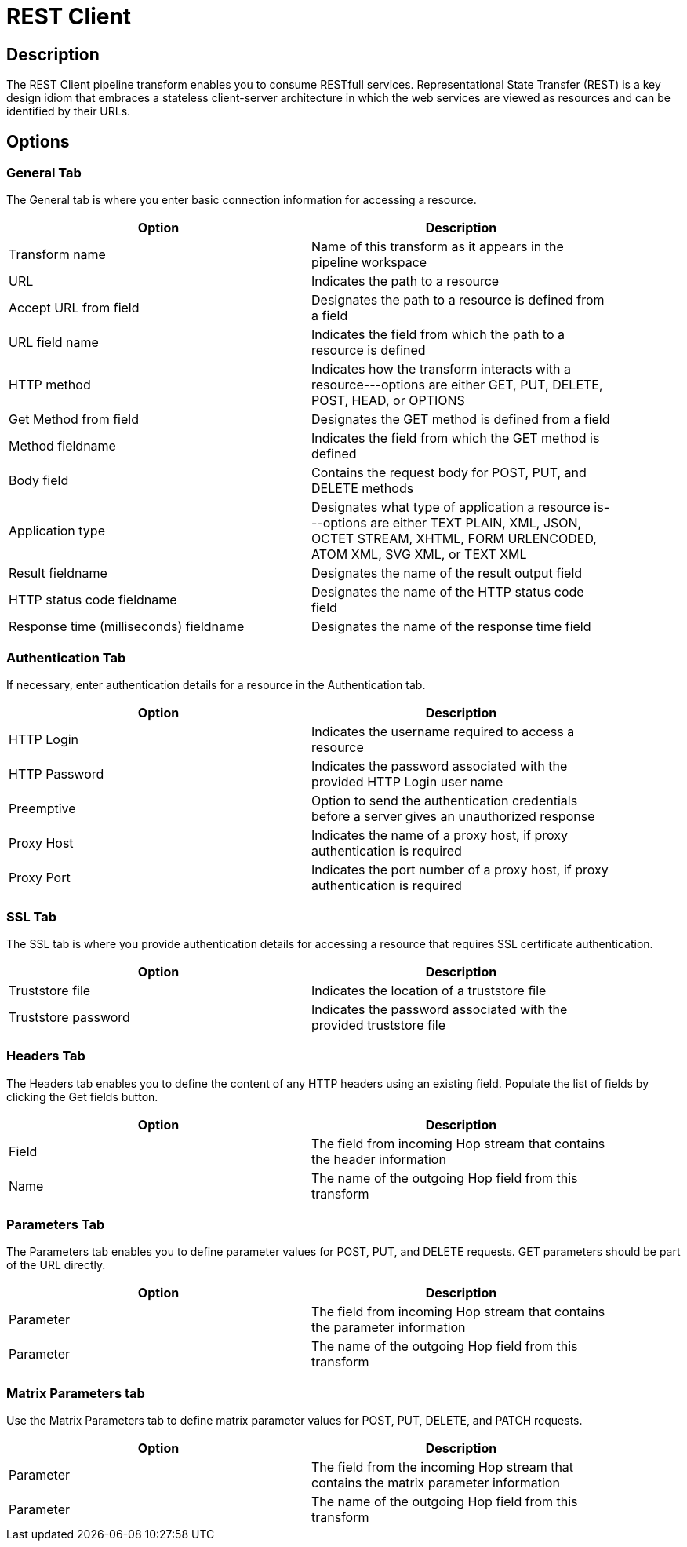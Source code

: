 ////
Licensed to the Apache Software Foundation (ASF) under one
or more contributor license agreements.  See the NOTICE file
distributed with this work for additional information
regarding copyright ownership.  The ASF licenses this file
to you under the Apache License, Version 2.0 (the
"License"); you may not use this file except in compliance
with the License.  You may obtain a copy of the License at
  http://www.apache.org/licenses/LICENSE-2.0
Unless required by applicable law or agreed to in writing,
software distributed under the License is distributed on an
"AS IS" BASIS, WITHOUT WARRANTIES OR CONDITIONS OF ANY
KIND, either express or implied.  See the License for the
specific language governing permissions and limitations
under the License.
////
:documentationPath: /plugins/transforms/
:language: en_US
:page-alternativeEditUrl: https://github.com/apache/incubator-hop/edit/master/plugins/transforms/rest/src/main/doc/rest.adoc
= REST Client

== Description

The REST Client pipeline transform enables you to consume RESTfull services. Representational State Transfer (REST) is a key design idiom that embraces a stateless client-server architecture in which the web services are viewed as resources and can be identified by their URLs.

== Options

=== General Tab

The General tab is where you enter basic connection information for accessing a resource.

[width="90%", options="header"]
|===
|Option|Description
|Transform name|Name of this transform as it appears in the pipeline workspace
|URL|Indicates the path to a resource
|Accept URL from field|Designates the path to a resource is defined from a field
|URL field name|Indicates the field from which the path to a resource is defined
|HTTP method|Indicates how the transform interacts with a resource---options are either GET, PUT, DELETE, POST, HEAD, or OPTIONS
|Get Method from field|Designates the GET method is defined from a field
|Method fieldname|Indicates the field from which the GET method is defined
|Body field|Contains the request body for POST, PUT, and DELETE methods
|Application type|Designates what type of application a resource is---options are either TEXT PLAIN, XML, JSON, OCTET STREAM, XHTML, FORM URLENCODED, ATOM XML, SVG XML, or TEXT XML
|Result fieldname|Designates the name of the result output field
|HTTP status code fieldname|Designates the name of the HTTP status code field
|Response time (milliseconds) fieldname|Designates the name of the response time field
|===

=== Authentication Tab

If necessary, enter authentication details for a resource in the Authentication tab.

[width="90%", options="header"]
|===
|Option|Description
|HTTP Login|Indicates the username required to access a resource
|HTTP Password|Indicates the password associated with the provided HTTP Login user name
|Preemptive|Option to send the authentication credentials before a server gives an unauthorized response
|Proxy Host|Indicates the name of a proxy host, if proxy authentication is required
|Proxy Port|Indicates the port number of a proxy host, if proxy authentication is required
|===

=== SSL Tab

The SSL tab is where you provide authentication details for accessing a resource that requires SSL certificate authentication.

[width="90%", options="header"]
|===
|Option|Description
|Truststore file|Indicates the location of a truststore file
|Truststore password|Indicates the password associated with the provided truststore file
|===


=== Headers Tab

The Headers tab enables you to define the content of any HTTP headers using an existing field. Populate the list of fields by clicking the Get fields button.

[width="90%", options="header"]
|===
|Option|Description
|Field|The field from incoming Hop stream that contains the header information
|Name|The name of the outgoing Hop field from this transform
|===

=== Parameters Tab

The Parameters tab enables you to define parameter values for POST, PUT, and DELETE requests. GET parameters should be part of the URL directly.

[width="90%", options="header"]
|===
|Option|Description
|Parameter|The field from incoming Hop stream that contains the parameter information
|Parameter|The name of the outgoing Hop field from this transform
|===

=== Matrix Parameters tab

Use the Matrix Parameters tab to define matrix parameter values for POST, PUT, DELETE, and PATCH requests.

[width="90%", options="header"]
|===
|Option|Description
|Parameter|The field from the incoming Hop stream that contains the matrix parameter information
|Parameter|The name of the outgoing Hop field from this transform
|===